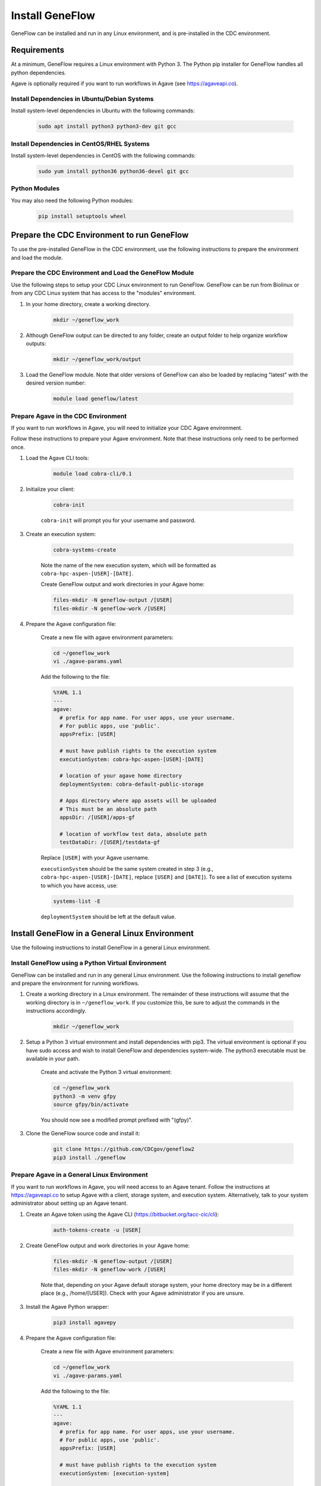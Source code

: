.. install_geneflow

Install GeneFlow
================

GeneFlow can be installed and run in any Linux environment, and is pre-installed in the CDC environment. 

Requirements
------------

At a minimum, GeneFlow requires a Linux environment with Python 3. The Python pip installer for GeneFlow handles all python dependencies.

Agave is optionally required if you want to run workflows in Agave (see https://agaveapi.co).

Install Dependencies in Ubuntu/Debian Systems
~~~~~~~~~~~~~~~~~~~~~~~~~~~~~~~~~~~~~~~~~~~~~

Install system-level dependencies in Ubuntu with the following commands:

    .. code-block:: bash

        sudo apt install python3 python3-dev git gcc

Install Dependencies in CentOS/RHEL Systems
~~~~~~~~~~~~~~~~~~~~~~~~~~~~~~~~~~~~~~~~~~~

Install system-level dependencies in CentOS with the following commands:

    .. code-block:: bash

       sudo yum install python36 python36-devel git gcc

Python Modules
~~~~~~~~~~~~~~

You may also need the following Python modules:

    .. code-block:: bash

        pip install setuptools wheel

Prepare the CDC Environment to run GeneFlow
-------------------------------------------

To use the pre-installed GeneFlow in the CDC environment, use the following instructions to prepare the environment and load the module.

Prepare the CDC Environment and Load the GeneFlow Module
~~~~~~~~~~~~~~~~~~~~~~~~~~~~~~~~~~~~~~~~~~~~~~~~~~~~~~~~

Use the following steps to setup your CDC Linux environment to run GeneFlow. GeneFlow can be run from Biolinux or from any CDC Linux system that has access to the "modules" environment. 

1. In your home directory, create a working directory.

    .. code-block:: bash

        mkdir ~/geneflow_work

2. Although GeneFlow output can be directed to any folder, create an output folder to help organize workflow outputs:

    .. code-block:: bash

        mkdir ~/geneflow_work/output

3. Load the GeneFlow module. Note that older versions of GeneFlow can also be loaded by replacing "latest" with the desired version number:

    .. code-block:: bash

        module load geneflow/latest

Prepare Agave in the CDC Environment
~~~~~~~~~~~~~~~~~~~~~~~~~~~~~~~~~~~~

If you want to run workflows in Agave, you will need to initialize your CDC Agave environment.

Follow these instructions to prepare your Agave environment. Note that these instructions only need to be performed once.

1. Load the Agave CLI tools:

    .. code-block:: bash

        module load cobra-cli/0.1

2. Initialize your client:

    .. code-block:: bash

        cobra-init

    ``cobra-init`` will prompt you for your username and password.

3. Create an execution system:

    .. code-block:: bash

        cobra-systems-create

    Note the name of the new execution system, which will be formatted as ``cobra-hpc-aspen-[USER]-[DATE]``.

    Create GeneFlow output and work directories in your Agave home:

    .. code-block:: bash

        files-mkdir -N geneflow-output /[USER]
        files-mkdir -N geneflow-work /[USER]

4. Prepare the Agave configuration file:

    Create a new file with agave environment parameters:

    .. code-block:: bash

        cd ~/geneflow_work
        vi ./agave-params.yaml

    Add the following to the file:

    .. code-block:: yaml

       %YAML 1.1
       ---
       agave:
         # prefix for app name. For user apps, use your username.
         # For public apps, use 'public'.
         appsPrefix: [USER]

         # must have publish rights to the execution system
         executionSystem: cobra-hpc-aspen-[USER]-[DATE]

         # location of your agave home directory
         deploymentSystem: cobra-default-public-storage

         # Apps directory where app assets will be uploaded
         # This must be an absolute path
         appsDir: /[USER]/apps-gf

         # location of workflow test data, absolute path
         testDataDir: /[USER]/testdata-gf


    Replace ``[USER]`` with your Agave username.

    ``executionSystem`` should be the same system created in step 3 (e.g., ``cobra-hpc-aspen-[USER]-[DATE]``, replace ``[USER]`` and ``[DATE]``). To see a list of execution systems to which you have access, use:

    .. code-block:: bash

        systems-list -E

    ``deploymentSystem`` should be left at the default value.

Install GeneFlow in a General Linux Environment
-----------------------------------------------

Use the following instructions to install GeneFlow in a general Linux environment. 

.. _install-geneflow-venv:

Install GeneFlow using a Python Virtual Environment
~~~~~~~~~~~~~~~~~~~~~~~~~~~~~~~~~~~~~~~~~~~~~~~~~~~

GeneFlow can be installed and run in any general Linux environment. Use the following instructions to install geneflow and prepare the environment for running workflows. 

1. Create a working directory in a Linux environment. The remainder of these instructions will assume that the working directory is in ``~/geneflow_work``. If you customize this, be sure to adjust the commands in the instructions accordingly.

    .. code-block:: bash

        mkdir ~/geneflow_work

2. Setup a Python 3 virtual environment and install dependencies with pip3. The virtual environment is optional if you have sudo access and wish to install GeneFlow and dependencies system-wide. The python3 executable must be available in your path.

    Create and activate the Python 3 virtual environment:

    .. code-block:: bash

        cd ~/geneflow_work
        python3 -m venv gfpy
        source gfpy/bin/activate

    You should now see a modified prompt prefixed with "(gfpy)".

3. Clone the GeneFlow source code and install it:

    .. code-block:: bash

        git clone https://github.com/CDCgov/geneflow2
        pip3 install ./geneflow

Prepare Agave in a General Linux Environment
~~~~~~~~~~~~~~~~~~~~~~~~~~~~~~~~~~~~~~~~~~~~

If you want to run workflows in Agave, you will need access to an Agave tenant. Follow the instructions at https://agaveapi.co to setup Agave with a client, storage system, and execution system. Alternatively, talk to your system administrator about setting up an Agave tenant.

1. Create an Agave token using the Agave CLI (https://bitbucket.org/tacc-cic/cli):

    .. code-block:: bash

        auth-tokens-create -u [USER]

2. Create GeneFlow output and work directories in your Agave home:

    .. code-block:: bash

        files-mkdir -N geneflow-output /[USER]
        files-mkdir -N geneflow-work /[USER]

    Note that, depending on your Agave default storage system, your home directory may be in a different place (e.g., /home/[USER]). Check with your Agave administrator if you are unsure.

3. Install the Agave Python wrapper:

    .. code-block:: bash

        pip3 install agavepy

4. Prepare the Agave configuration file:

    Create a new file with Agave environment parameters:

    .. code-block:: bash

        cd ~/geneflow_work
        vi ./agave-params.yaml

    Add the following to the file:

    .. code-block:: yaml

        %YAML 1.1
        ---
        agave:
          # prefix for app name. For user apps, use your username.
          # For public apps, use 'public'.
          appsPrefix: [USER]

          # must have publish rights to the execution system
          executionSystem: [execution-system]

          # location of your agave home directory
          deploymentSystem: [default-public-storage]

          # Apps directory where app assets will be uploaded.
          # This must be an absolute path.
          appsDir: /[USER]/apps-gf

          # location of workflow test data, absolute path.
          testDataDir: /[USER]/testdata-gf

    Replace ``[USER]`` with your Agave username.

    Replace ``[execution-system]`` with an Agave execution system for which you have "OWNER" access.

    Replace ``[deployment-system]`` with an Agave storage system that contains your home directory.

    For public apps, ``appsDir`` and ``testDataDir`` can be set to a global or shared location instead of a user home directory.

 
